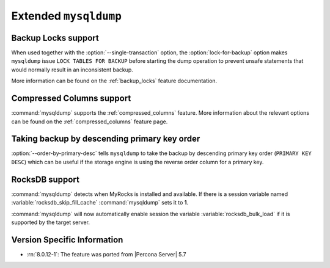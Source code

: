 .. _extended_mysqldump:

================================================================================
Extended ``mysqldump``
================================================================================

.. _mysqldump_backup_locks:

Backup Locks support
================================================================================

When used together with the :option:`--single-transaction` option, the
:option:`lock-for-backup` option makes ``mysqldump`` issue ``LOCK
TABLES FOR BACKUP`` before starting the dump operation to prevent
unsafe statements that would normally result in an inconsistent
backup.

More information can be found on the :ref:`backup_locks` feature documentation.

.. _mysqldump_compressed_columns:

Compressed Columns support
================================================================================

:command:`mysqldump` supports the :ref:`compressed_columns` feature. More
information about the relevant options can be found on the
:ref:`compressed_columns` feature page.

.. _mysqldump_order_by_primary_desc:

Taking backup by descending primary key order
================================================================================

:option:`--order-by-primary-desc` tells ``mysqldump`` to take the backup by
descending primary key order (``PRIMARY KEY DESC``) which can be useful if
the storage engine is using the reverse order column for a primary key.

RocksDB support
================================================================================

:command:`mysqldump` detects when MyRocks is installed and available.
If there is a session variable named
:variable:`rocksdb_skip_fill_cache` :command:`mysqldump` sets it to **1**.

:command:`mysqldump` will now automatically enable session the variable
:variable:`rocksdb_bulk_load` if it is supported by the target server.

Version Specific Information
================================================================================

* :rn:`8.0.12-1`: The feature was ported from |Percona Server| 5.7

